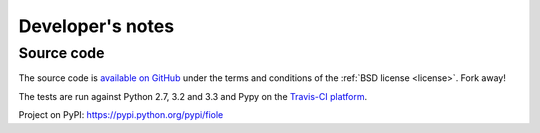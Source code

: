 Developer's notes
=================


Source code
-----------

The source code is `available on GitHub`_ under the terms and conditions
of the :ref:`BSD license <license>`.  Fork away!

The tests are run against Python 2.7, 3.2 and 3.3 and Pypy on the `Travis-CI
platform <http://travis-ci.org/florentx/fiole>`_.

Project on PyPI: https://pypi.python.org/pypi/fiole

.. _available on GitHub: https://github.com/florentx/fiole
